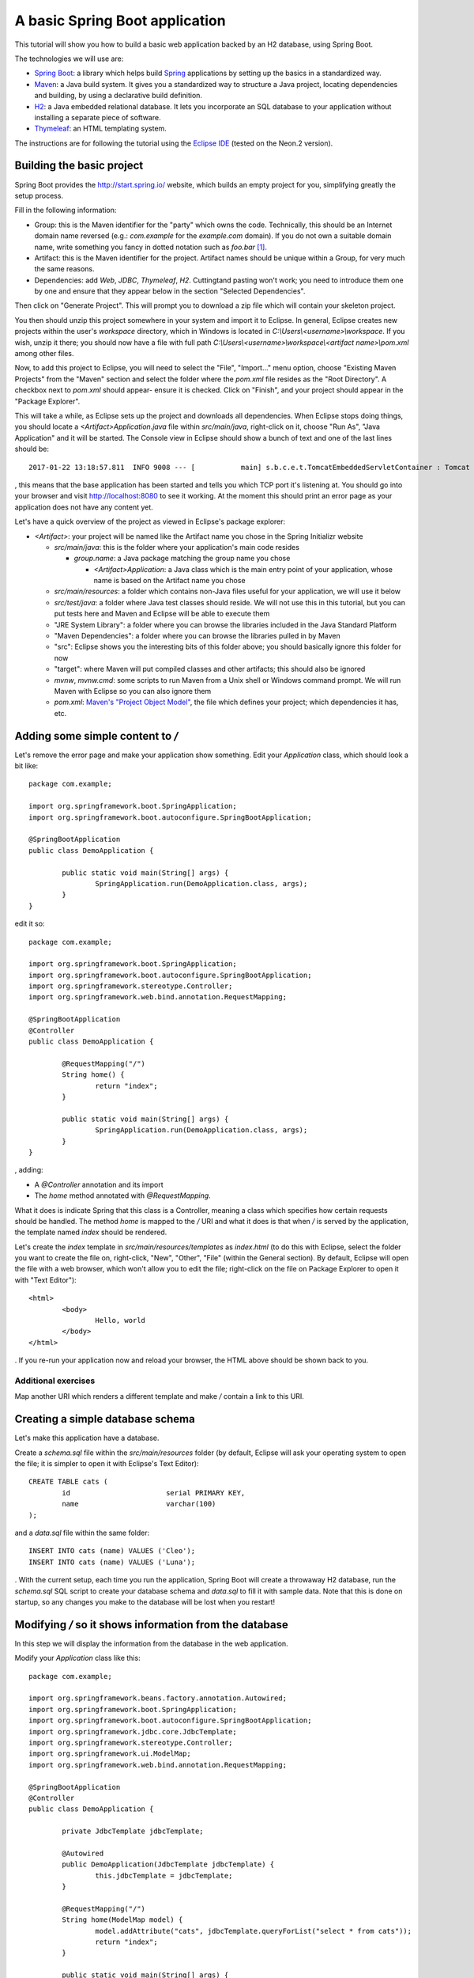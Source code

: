 A basic Spring Boot application
===============================

This tutorial will show you how to build a basic web application backed by an H2 database, using Spring Boot.

The technologies we will use are:

* `Spring Boot <http://projects.spring.io/spring-boot/>`_: a library which helps build `Spring <https://projects.spring.io/spring-framework/>`_ applications by setting up the basics in a standardized way.
* `Maven <https://maven.apache.org/>`_: a Java build system. It gives you a standardized way to structure a Java project, locating dependencies and building, by using a declarative build definition.
* `H2 <http://h2database.com/>`_: a Java embedded relational database. It lets you incorporate an SQL database to your application without installing a separate piece of software.
* `Thymeleaf <http://www.thymeleaf.org/>`_: an HTML templating system.

The instructions are for following the tutorial using the `Eclipse IDE <http://www.eclipse.org/>`_ (tested on the Neon.2 version).

Building the basic project
--------------------------

Spring Boot provides the http://start.spring.io/ website, which builds an empty project for you, simplifying greatly the setup process.

Fill in the following information:

* Group: this is the Maven identifier for the "party" which owns the code. Technically, this should be an Internet domain name reversed (e.g.: `com.example` for the `example.com` domain). If you do not own a suitable domain name, write something you fancy in dotted notation such as `foo.bar` [#groupdomain]_.
* Artifact: this is the Maven identifier for the project. Artifact names should be unique within a Group, for very much the same reasons.
* Dependencies: add `Web`, `JDBC`, `Thymeleaf`, `H2`. Cuttingtand pasting won't work; you need to introduce them one by one and ensure that they appear below in the section "Selected Dependencies".

Then click on "Generate Project". This will prompt you to download a zip file which will contain your skeleton project.

You then should unzip this project somewhere in your system and import it to Eclipse. In general, Eclipse creates new projects within the user's `workspace` directory, which in Windows is located in `C:\\Users\\<username>\\workspace`. If you wish, unzip it there; you should now have a file with full path `C:\\Users\\<username>\\workspace\\<artifact name>\\pom.xml` among other files.

Now, to add this project to Eclipse, you will need to select the "File", "Import..." menu option, choose "Existing Maven Projects" from the "Maven" section and select the folder where the `pom.xml` file resides as the "Root Directory". A checkbox next to `pom.xml` should appear- ensure it is checked. Click on "Finish", and your project should appear in the "Package Explorer".

This will take a while, as Eclipse sets up the project and downloads all dependencies. When Eclipse stops doing things, you should locate a `<Artifact>Application.java` file within `src/main/java`, right-click on it, choose "Run As", "Java Application" and it will be started. The Console view in Eclipse should show a bunch of text and one of the last lines should be::

    2017-01-22 13:18:57.811  INFO 9008 --- [           main] s.b.c.e.t.TomcatEmbeddedServletContainer : Tomcat started on port(s): 8080 (http)

, this means that the base application has been started and tells you which TCP port it's listening at. You should go into your browser and visit http://localhost:8080 to see it working. At the moment this should print an error page as your application does not have any content yet.

Let's have a quick overview of the project as viewed in Eclipse's package explorer:

* `<Artifact>`: your project will be named like the Artifact name you chose in the Spring Initializr website

  * `src/main/java`: this is the folder where your application's main code resides

    * `group.name`: a Java package matching the group name you chose

      * `<Artifact>Application`: a Java class which is the main entry point of your application, whose name is based on the Artifact name you chose

  * `src/main/resources`: a folder which contains non-Java files useful for your application, we will use it below
  * `src/test/java`: a folder where Java test classes should reside. We will not use this in this tutorial, but you can put tests here and Maven and Eclipse will be able to execute them
  * "JRE System Library": a folder where you can browse the libraries included in the Java Standard Platform
  * "Maven Dependencies": a folder where you can browse the libraries pulled in by Maven
  * "src": Eclipse shows you the interesting bits of this folder above; you should basically ignore this folder for now
  * "target": where Maven will put compiled classes and other artifacts; this should also be ignored
  * `mvnw`, `mvnw.cmd`: some scripts to run Maven from a Unix shell or Windows command prompt. We will run Maven with Eclipse so you can also ignore them
  * `pom.xml`: `Maven's "Project Object Model" <https://maven.apache.org/pom.html#What_is_the_POM>`_, the file which defines your project; which dependencies it has, etc.

Adding some simple content to `/`
---------------------------------

Let's remove the error page and make your application show something. Edit your `Application` class, which should look a bit like::

    package com.example;

    import org.springframework.boot.SpringApplication;
    import org.springframework.boot.autoconfigure.SpringBootApplication;

    @SpringBootApplication
    public class DemoApplication {

            public static void main(String[] args) {
                    SpringApplication.run(DemoApplication.class, args);
            }
    }

edit it so::

    package com.example;

    import org.springframework.boot.SpringApplication;
    import org.springframework.boot.autoconfigure.SpringBootApplication;
    import org.springframework.stereotype.Controller;
    import org.springframework.web.bind.annotation.RequestMapping;

    @SpringBootApplication
    @Controller
    public class DemoApplication {

            @RequestMapping("/")
            String home() {
                    return "index";
            }
            
            public static void main(String[] args) {
                    SpringApplication.run(DemoApplication.class, args);
            }
    }

, adding:

* A `@Controller` annotation and its import
* The `home` method annotated with `@RequestMapping`.

What it does is indicate Spring that this class is a Controller, meaning a class which specifies how certain requests should be handled. The method `home` is mapped to the `/` URI and what it does is that when `/` is served by the application, the template named `index` should be rendered.

Let's create the `index` template in `src/main/resources/templates` as `index.html` (to do this with Eclipse, select the folder you want to create the file on, right-click, "New", "Other", "File" (within the General section). By default, Eclipse will open the file with a web browser, which won't allow you to edit the file; right-click on the file on Package Explorer to open it with "Text Editor")::

    <html>
            <body>
                    Hello, world
            </body>
    </html>

. If you re-run your application now and reload your browser, the HTML above should be shown back to you.

Additional exercises
~~~~~~~~~~~~~~~~~~~~

Map another URI which renders a different template and make `/` contain a link to this URI.

Creating a simple database schema
---------------------------------

Let's make this application have a database.

Create a `schema.sql` file within the `src/main/resources` folder (by default, Eclipse will ask your operating system to open the file; it is simpler to open it with Eclipse's Text Editor)::

    CREATE TABLE cats (
            id                       serial PRIMARY KEY,
            name                     varchar(100)
    );

and a `data.sql` file within the same folder::

    INSERT INTO cats (name) VALUES ('Cleo');
    INSERT INTO cats (name) VALUES ('Luna');

. With the current setup, each time you run the application, Spring Boot will create a throwaway H2 database, run the `schema.sql` SQL script to create your database schema and `data.sql` to fill it with sample data. Note that this is done on startup, so any changes you make to the database will be lost when you restart!

Modifying `/` so it shows information from the database
-------------------------------------------------------

In this step we will display the information from the database in the web application.

Modify your `Application` class like this::

    package com.example;

    import org.springframework.beans.factory.annotation.Autowired;
    import org.springframework.boot.SpringApplication;
    import org.springframework.boot.autoconfigure.SpringBootApplication;
    import org.springframework.jdbc.core.JdbcTemplate;
    import org.springframework.stereotype.Controller;
    import org.springframework.ui.ModelMap;
    import org.springframework.web.bind.annotation.RequestMapping;

    @SpringBootApplication
    @Controller
    public class DemoApplication {

            private JdbcTemplate jdbcTemplate;

            @Autowired
            public DemoApplication(JdbcTemplate jdbcTemplate) {
                    this.jdbcTemplate = jdbcTemplate;
            }
            
            @RequestMapping("/")
            String home(ModelMap model) {
                    model.addAttribute("cats", jdbcTemplate.queryForList("select * from cats"));
                    return "index";
            }
            
            public static void main(String[] args) {
                    SpringApplication.run(DemoApplication.class, args);
            }
    }

, adding:

* An `@Autowired` constructor which receives a `JdbcTemplate` and stores it in a field. `JdbcTemplate` is an object which provides methods to access your application's database. By autowiring it, you are requesting Spring to set up one configured to access the database you created in the previous step and provide it to you via constructor. This is stored in a field so it can be used from other methods.
* Extend the `home` method to receive a `ModelMap` object. `ModelMap` is the class used to feed the template data
* Use the `jdbcTemplate` field to execute a simple SQL query and put it in the `model` to be used by the template.

Then modify your `index.html` template to look like this::

    <html xmlns:th="http://www.thymeleaf.org">
            <body>
                    Hello, world

                    <ul>
                            <li th:each="cat : ${cats}" th:text="${cat.name}">Cat name</li>
                    </ul>		
            </body>
    </html>

* First set up the `th` Thymeleaf namespace; this is required for Thymeleaf to work correctly
* Add an unordered list (`ul`) tag
* Generate list item (`li`) tags by iterating over the `cats` model attribute, assigning each `cats` element to the `cat` variable. Replace each `li`'s text with `cat`'s `name` attribute.

Re-run the application to view the cat names list.

Adding cats
-----------

Now let's create a form to add new cats. Modify your `index.html` template like this::

    <html xmlns:th="http://www.thymeleaf.org">
            <body>
                    Hello, world

                    <ul>
                            <li th:each="cat : ${cats}" th:text="${cat.name}">Cat name</li>
                    </ul>

                    <form method="POST" action="/add">
                            <label>New cat name <input type="text" name="name"/></label>
                            <input type="submit"/>
                    </form>		
            </body>
    </html>

, adding a `form` which `POST`s a cat name to the  `/add` URI. To handle it, add a new request mapping method to your `Application` class::

	@RequestMapping("/add")
	String add(String name) {
		jdbcTemplate.update("insert into cats(name) values (?)", name);
		return "redirect:/";
	}

, which simply inserts the data posted and redirects to `/` again.

Additional exercises
--------------------

* Add a functionality to edit an existing cat's name
* Add a functionality to delete cats
* Add new attributes to cats, such as birth date, weight, etc.

.. [#groupdomain] This is used to avoid collisions. If everyone uses a domain they own, no two projects will ever have the same group name and thus the Group can be used as a namespacing identifier. It is also used to create a package name for the project, which has the same "non-collision" requirements.
